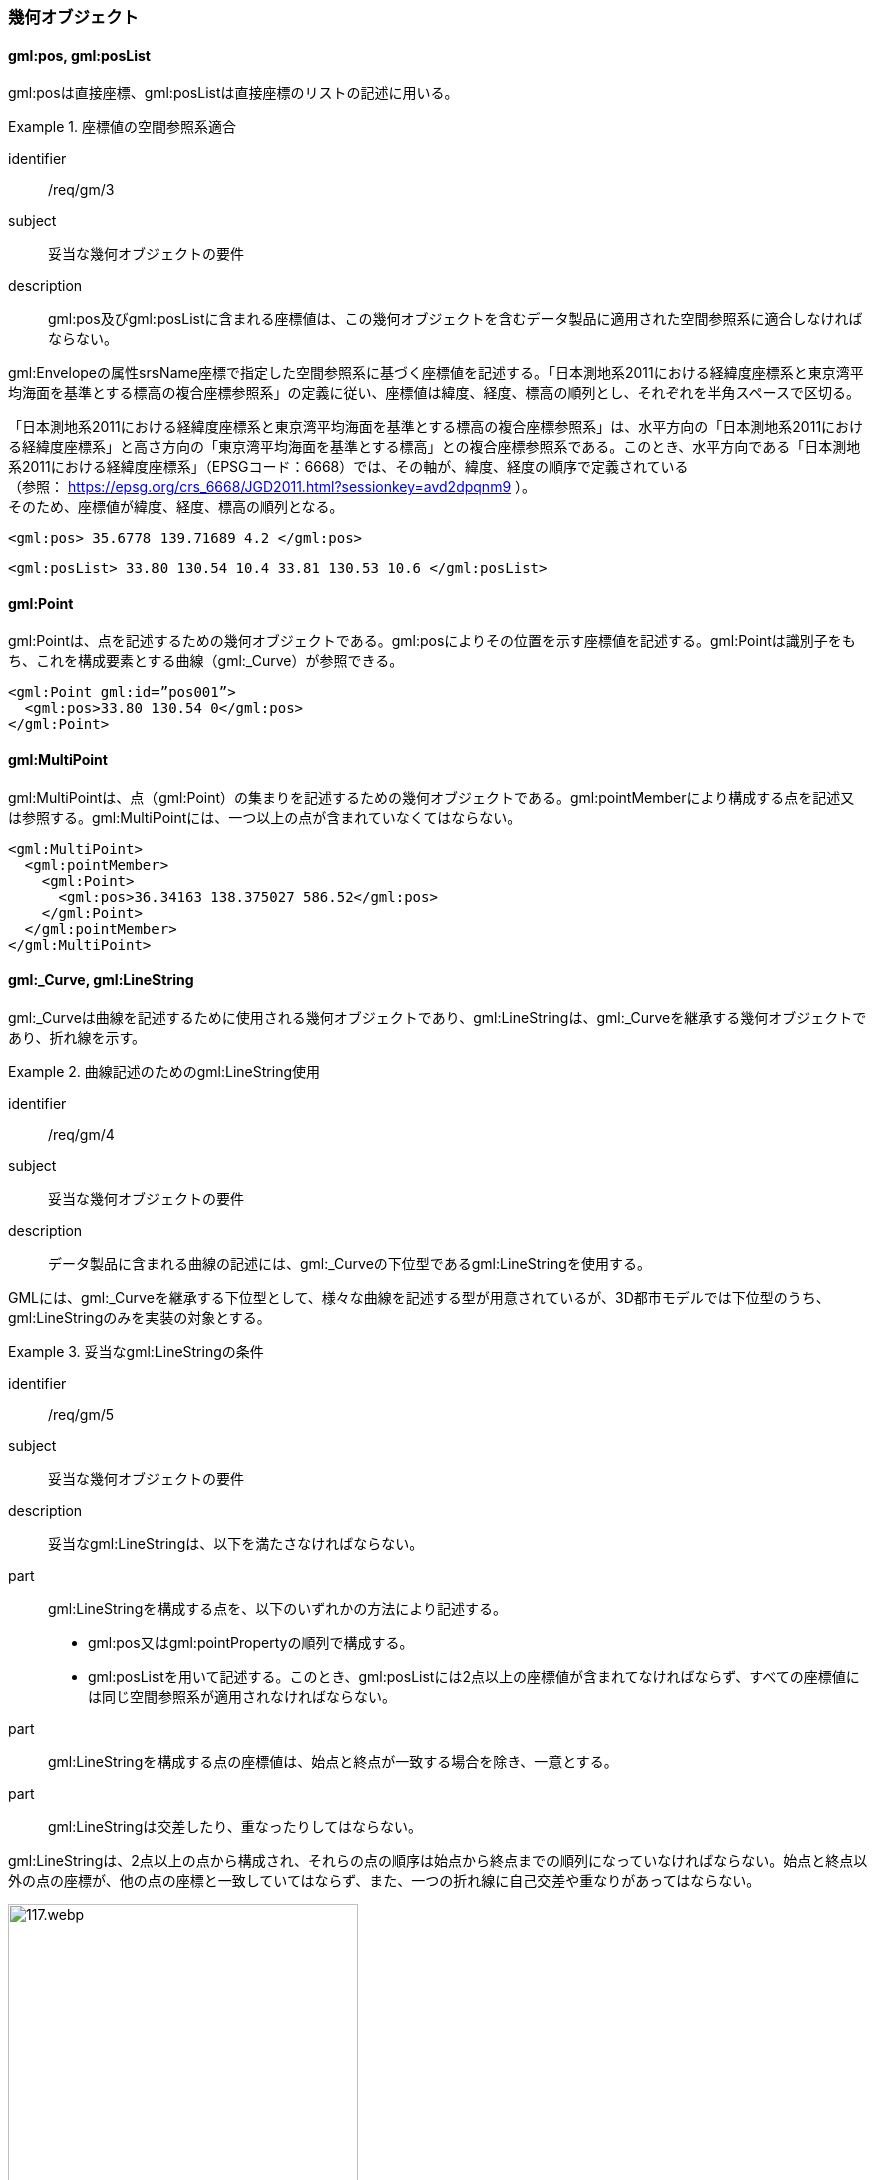 [[tocB_03]]
=== 幾何オブジェクト

[[tocB_03_01]]
==== gml:pos, gml:posList

gml:posは直接座標、gml:posListは直接座標のリストの記述に用いる。


[requirement]
.座標値の空間参照系適合
====
[%metadata]
identifier:: /req/gm/3
subject:: 妥当な幾何オブジェクトの要件
description:: gml:pos及びgml:posListに含まれる座標値は、この幾何オブジェクトを含むデータ製品に適用された空間参照系に適合しなければならない。
====

gml:Envelopeの属性srsName座標で指定した空間参照系に基づく座標値を記述する。「日本測地系2011における経緯度座標系と東京湾平均海面を基準とする標高の複合座標参照系」の定義に従い、座標値は緯度、経度、標高の順列とし、それぞれを半角スペースで区切る。

「日本測地系2011における経緯度座標系と東京湾平均海面を基準とする標高の複合座標参照系」は、水平方向の「日本測地系2011における経緯度座標系」と高さ方向の「東京湾平均海面を基準とする標高」との複合座標参照系である。このとき、水平方向である「日本測地系2011における経緯度座標系」（EPSGコード：6668）では、その軸が、緯度、経度の順序で定義されている +
（参照： https://epsg.org/crs_6668/JGD2011.html?sessionkey=avd2dpqnm9 ）。 +
そのため、座標値が緯度、経度、標高の順列となる。

[example]
====
[source,xml]
----
<gml:pos> 35.6778 139.71689 4.2 </gml:pos>
----
====

[example]
====
[source,xml]
----
<gml:posList> 33.80 130.54 10.4 33.81 130.53 10.6 </gml:posList>
----
====

[[tocB_03_02]]
==== gml:Point

gml:Pointは、点を記述するための幾何オブジェクトである。gml:posによりその位置を示す座標値を記述する。gml:Pointは識別子をもち、これを構成要素とする曲線（gml:_Curve）が参照できる。

[example]
====
[source,xml]
----
<gml:Point gml:id=”pos001”>
  <gml:pos>33.80 130.54 0</gml:pos>
</gml:Point>
----
====

[[tocB_03_03]]
==== gml:MultiPoint

gml:MultiPointは、点（gml:Point）の集まりを記述するための幾何オブジェクトである。gml:pointMemberにより構成する点を記述又は参照する。gml:MultiPointには、一つ以上の点が含まれていなくてはならない。

[example]
====
[source,xml]
----
<gml:MultiPoint>
  <gml:pointMember>
    <gml:Point>
      <gml:pos>36.34163 138.375027 586.52</gml:pos>
    </gml:Point>
  </gml:pointMember>
</gml:MultiPoint>
----
====

[[tocB_03_04]]
==== gml:_Curve, gml:LineString

gml:_Curveは曲線を記述するために使用される幾何オブジェクトであり、gml:LineStringは、gml:_Curveを継承する幾何オブジェクトであり、折れ線を示す。


[requirement]
.曲線記述のためのgml:LineString使用
====
[%metadata]
identifier:: /req/gm/4
subject:: 妥当な幾何オブジェクトの要件
description:: データ製品に含まれる曲線の記述には、gml:_Curveの下位型であるgml:LineStringを使用する。
====

GMLには、gml:_Curveを継承する下位型として、様々な曲線を記述する型が用意されているが、3D都市モデルでは下位型のうち、gml:LineStringのみを実装の対象とする。


[requirement]
.妥当なgml:LineStringの条件
====
[%metadata]
identifier:: /req/gm/5
subject:: 妥当な幾何オブジェクトの要件
description:: 妥当なgml:LineStringは、以下を満たさなければならない。

part:: gml:LineStringを構成する点を、以下のいずれかの方法により記述する。
+
--
* gml:pos又はgml:pointPropertyの順列で構成する。
* gml:posListを用いて記述する。このとき、gml:posListには2点以上の座標値が含まれてなければならず、すべての座標値には同じ空間参照系が適用されなければならない。
--

part:: gml:LineStringを構成する点の座標値は、始点と終点が一致する場合を除き、一意とする。
part:: gml:LineStringは交差したり、重なったりしてはならない。
====

gml:LineStringは、2点以上の点から構成され、それらの点の順序は始点から終点までの順列になっていなければならない。始点と終点以外の点の座標が、他の点の座標と一致していてはならず、また、一つの折れ線に自己交差や重なりがあってはならない。

[[fig-B-1]]
.エラーとなるgml:LineStringの例
image::images/117.webp.png[width="350"]

[[tocB_03_05]]
==== gml:LinearRing

gml:LinearRingは、輪を記述するための幾何オブジェクトである。

[requirement]
.gml:LinearRingの妥当性条件
====
[%metadata]
identifier:: /req/gm/6
subject:: 妥当な幾何オブジェクトの要件
description:: 妥当なgml:LinearRingは、以下を満たさなければならない。
part:: 3点以上の順列から構成され、始点と終点が一致する。
part:: gml:LinearRingを構成する全ての点は、始点と終点を除き、一致しない。
part:: 自己交差しない。
====

gml:LinearRingは、平面を示すgml:Polygonの外周や内周として使用する。gml:LinearRingは、閉じた輪でなければならず、自己交差や始終点以外の一致を許さない。gml:LinearRingを構成する全ての点が同一平面上にある場合、そのgml:LinearRingは平面となる。

[[fig-B-2]]
.エラーとなるgml:LinearRingの例
image::images/118.webp.png[width="600"]

[[tocB_03_06]]
==== gml:_Surface, gml:Polygon

gml:_Surfaceは曲面を記述するために使用される幾何オブジェクトである。gml:Polygonは、gml:_Surfaceを継承する幾何オブジェクトであり、多角形を示す。


[requirement]
.曲面記述のためのgml:Polygon使用
====
[%metadata]
identifier:: /req/gm/7
subject:: 妥当な幾何オブジェクトの要件
description:: データ製品に含まれる曲面の記述には、gml:_Surfaceの下位型であるgml:Polygonを使用することを原則とする。
====

GMLには、gml:_Surfaceを継承する下位型として、様々な曲面を記述する型が用意されているが、3D都市モデルでは下位型のうち、gml:Polygonを使用する。ただし地形のように、面的な広がりを有する地物型には、gml:TriangulatedSurface及びこの下位型を使用してよい。


[requirement]
.gml:Polygonの外周と内周の関係
====
[%metadata]
identifier:: /req/gm/8
subject:: 妥当な幾何オブジェクトの要件
description:: gml:Polygonは一個の外周を必ずもち、また、0個以上複数個の内周をもってもよい。内周がある場合は、外周と内周とは同じ平面上に存在しなければなければならない。
====

gml:Polygonは、一個の外周をもち、また、0個以上の内周をもってもよい。外周及び内周はgml:LinearRingで記述される。gml:Polygonを構成する全ての点は同じ平面上に存在しなければならず、ゆがみやねじれがあってはならない。


[requirement]
.gml:Polygonの向きと頂点の順列
====
[%metadata]
identifier:: /req/gm/9
subject:: 妥当な幾何オブジェクトの要件
description:: 外周の頂点の順列がgml:Polygonの向き（法線）を決める。頂点の順列が左回りのgml:Polygonは正の向きとなる。
====

[[fig-B-3]]
.gml:Polygonの向き
image::images/119.webp.png[width="300"]


[requirement]
.gml:Polygonの妥当性条件
====
[%metadata]
identifier:: /req/gm/10
subject:: 妥当な幾何オブジェクトの要件
description:: 妥当なgml:Polygonは、以下を満たさなければならない。
part:: 内周が、外周に完全に含まれている。
part:: 内周が他の内周と重なっておらず、他の内周に包含されてもいない。
part:: 内周が外周に接していてもよいが、gml:Polygonの内部を分断しない。
part:: 内周と外周が線分で重ならない。
part:: 外周及び内周に自己交差がなく、始終点以外の点で一致する点がない。
====

[[fig-B-4]]
.gml:Polygonの例
image::images/120.webp.png[width="600"]

[[tocB_03_07]]
==== gml:OrientableSurface

gml:OrientableSurfaceは、向きをもつ曲面（有向曲面）である。属性orientationは曲面の向きを示し、gml:baseSurfaceは元とする曲面を参照する。

orientationの値が“\+”となる場合は、元の曲面と同じ向きであることを示し、値が“-”の場合は、これは元の向きと反対の向きであることを示す。つまり、元の曲面（orientation=“+”）と反対の向きの曲面（orientation=“-”）は、表裏の関係にある。

gml:OrientableSurfaceは、接する複数の立体（gml:Solid）の境界を記述する場合に使用する。

[[fig-B-5]]
.gml:OrientableSurfaceの例
image::images/121.webp.png[]

例えば、<<fig-B-5>>に示すような立体Solid1とSolid2があったとする。これら二つの立体は、曲面Poly1を境界として接している。ここで、立体の境界となる曲面の向きは、常に、立体の内部から離れる向き（外側）を向いていなければならない。このとき、Poly1の向きがSolid1に対して外側に向いているとすると、Solid2にとっては内側を向いていることになる。そのため、Solid2の境界となる曲面として、Poly1と同じ位置に、反対の向き（Solid2とって外側の向き）となる曲面が必要となる。gml:OrientableSurfaceはこのような場合に使用する。Solid2を構成する外側境界である有向曲面OrientableSurface2は、gml:baseSurfaceによりPoly1を参照し、向きが反対（orientation=“-”）となる。

[[tocB_03_08]]
==== gml:MultiSurface

gml:MultiSurfaceは、曲面の集合体を記述するための幾何オブジェクトである。構成要素となる曲面は、重なっていたり、離れていたりしてもよい。また、構成要素となる曲面の向きに制約はない。

[[tocB_03_09]]
==== gml:CompositeSurface

gml:CompositeSurfaceは、合成曲面を記述するための幾何オブジェクトである。gml:MultiSurfaceと同様に、一個以上の曲面の集まりであるが、gml:MultiSurfaceとは異なり、以下を満たさなければならない。


[requirement]
.gml:CompositeSurfaceの妥当性条件
====
[%metadata]
identifier:: /req/gm/11
subject:: 妥当な幾何オブジェクトの要件
description:: 妥当なgml:CompositeSurfaceは、以下を満たさなければならない。
part:: 構成要素となる曲面が連続しており、全体として一個の曲面を構成する。
====

[[fig-B-6]]
.gml:CompositeSurfaceの例
image::images/122.webp.png[width="600"]

gml:CompositeSurfaceの構成要素は、gml:_Surfaceを継承する幾何オブジェクトのみであり、 +
gml:MultiSurfaceはその構成要素とはなりえないことに注意すること。 +
これは、gml:MultiSurfaceがgml:_Surfaceを継承していないからである。

[[tocB_03_10]]
==== gml:Solid

gml:Solidは、立体を記述するための幾何オブジェクトである。


[requirement]
.立体記述のためのgml:Solid使用
====
[%metadata]
identifier:: /req/gm/12
subject:: 妥当な幾何オブジェクトの要件
description:: データ製品に含まれる立体の記述には、gml:Solidを使用する。
====

CityGMLでは、立体を記述するための幾何オブジェクトとして、gml:Solidとこれの集まりであるgml:CompositeSolidが存在する。しかしながら、gml:CompositeSolidに対応するソフトウェアが現時点ではないことから、3D都市モデルでは、gml:Solidを使用する。


[requirement]
.gml:Solidの外側境界と内側境界
====
[%metadata]
identifier:: /req/gm/13
subject:: 妥当な幾何オブジェクトの要件
description:: gml:Solidは一個の外側境界を必ずもち、また、0個以上複数個の内側境界をもってもよい。
====

gml:Solidは、外側境界（殻）を必ずもたなければならない。また、その内部にも境界をもつこともできる。

[requirement]
.gml:Solidの妥当性条件
====
[%metadata]
identifier:: /req/gm/14
subject:: 妥当な幾何オブジェクトの要件
description:: 妥当なgml:Solidは、以下を満たさなければならない。
part:: gml:Solidの境界を構成する曲面が、自己交差していない。
part:: gml:Solidは閉じている（水密である）。
part:: gml:Solidの内部が連続している。
part:: gml:Solidの境界を構成する曲面が、適切な方向を向いている。
part:: gml:Solidの境界を構成する曲面が、重なっていない。
====

[[fig-B-7]]
.妥当なgml:Solidの例
image::images/123.webp.png[]

立体を構成する境界の記述には、合成曲面（gml:CompositeSurface）を使用する。合成曲面は連続していなければならず、重なったり、離れていたりしてはならない。また、立体の境界となる合成曲面は、閉じていなければならない。

[[fig-B-8]]
.エラーとなるgml:Solidの例
image::images/124.webp.png[]

立体を構成する境界となる曲面の向きは、立体の内部から離れる方向を向いていなければならない。

[[tocB_03_11]]
==== gml:Triangle

gml:Triangleは、三角形を記述するための幾何オブジェクトである。この幾何オブジェクトは、gml:TriangulatedSurfaceを構成するために用いる。


[requirement]
.gml:Triangleの外周と内周の制約
====
[%metadata]
identifier:: /req/gm/15
subject:: 妥当な幾何オブジェクトの要件
description:: gml:Triangleは、4点（ただし、始点と終点は一致する）のみからなる外周を有する。内周をもってはならない。
====

[[tocB_03_12]]
==== gml:TriangulatedSurface

gml:TriangulatedSurfaceは、複数の三角形だけから構成した合成曲面（gml:CompositeSurface）を記述するための幾何オブジェクトである。


[requirement]
.gml:TriangulatedSurfaceの構成要素
====
[%metadata]
identifier:: /req/gm/16
subject:: 妥当な幾何オブジェクトの要件
description:: gml:TrianglatedSurfaceは、gml:Triangleのみをその構成要素とする。
====

gml:TriangulatedSurfaceは、閉じておらず、境界をもつことができる。どのように三角形分割するかの制約はもたない。ここでの「閉じていない」とは、立体の境界のような「殻」にはなっていないという意味である。

[[tocB_03_13]]
==== gml:Tin

gml:Tinは、不規則三角網と呼ばれ、三点以上の制御点（gml:controlPoint）が隣接する複数の三角形を構成し、それぞれが小平面分を形成する幾何オブジェクトである。gml:TriangulatedSurfaceとは異なり、明示的な三角形は保持しない。

gml:Tinは、ドローネアルゴリズム又はこれに抑止線、傾斜変換線及び三角形の最大辺長に対する考慮を補った同様のアルゴリズムを使用した三角網である。


[requirement]
.gml:Tinの制御点と三角形の条件
====
[%metadata]
identifier:: /req/gm/17
subject:: 妥当な幾何オブジェクトの要件
description:: gml:Tinの制御点は、必ず三点以上を含まなければならない。また、制御点から構成される三角形の頂点を通過する円は、他の三角形の頂点を含んではならない。
====

gml:Tinはアルゴリズムを使用し三角形が形成されるため、これを実装するアプリケーションソフトウェアによって異なる三角形が形成される可能性がある（<<fig-B-9>>）。 +
これは、gml:TriangulatedSurfaceを使用し、明示的に三角形を保持することで回避できる。

[[fig-B-9]]
.gml:Tinの例
image::images/125.webp.png[]

